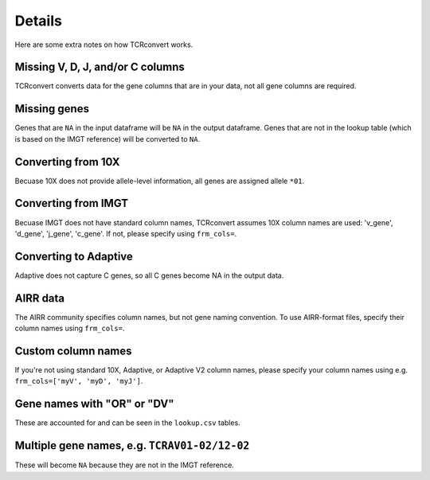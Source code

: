 Details
=======

Here are some extra notes on how TCRconvert works.

Missing V, D, J, and/or C columns
---------------------------------

TCRconvert converts data for the gene columns that are in your data, not all gene columns are required.


Missing genes
-------------

Genes that are ``NA`` in the input dataframe will be ``NA`` in the output dataframe. 
Genes that are not in the lookup table (which is based on the IMGT reference) will be converted to ``NA``.


Converting from 10X
-------------------

Becuase 10X does not provide allele-level information, all genes are assigned allele ``*01``.


Converting from IMGT
--------------------

Becuase IMGT does not have standard column names, TCRconvert assumes 10X column names are used: 'v_gene', 'd_gene', 'j_gene', 'c_gene'. 
If not, please specify using ``frm_cols=``.


Converting to Adaptive
----------------------

Adaptive does not capture C genes, so all C genes become NA in the output data.


AIRR data
---------

The AIRR community specifies column names, but not gene naming convention. To use AIRR-format files, specify their column names using ``frm_cols=``.


Custom column names
-------------------

If you're not using standard 10X, Adaptive, or Adaptive V2 column names, please specify your column names using e.g. ``frm_cols=['myV', 'myD', 'myJ']``.


Gene names with "OR" or "DV"
----------------------------

These are accounted for and can be seen in the ``lookup.csv`` tables.


Multiple gene names, e.g. ``TCRAV01-02/12-02``
----------------------------------------------

These will become ``NA`` because they are not in the IMGT reference.
